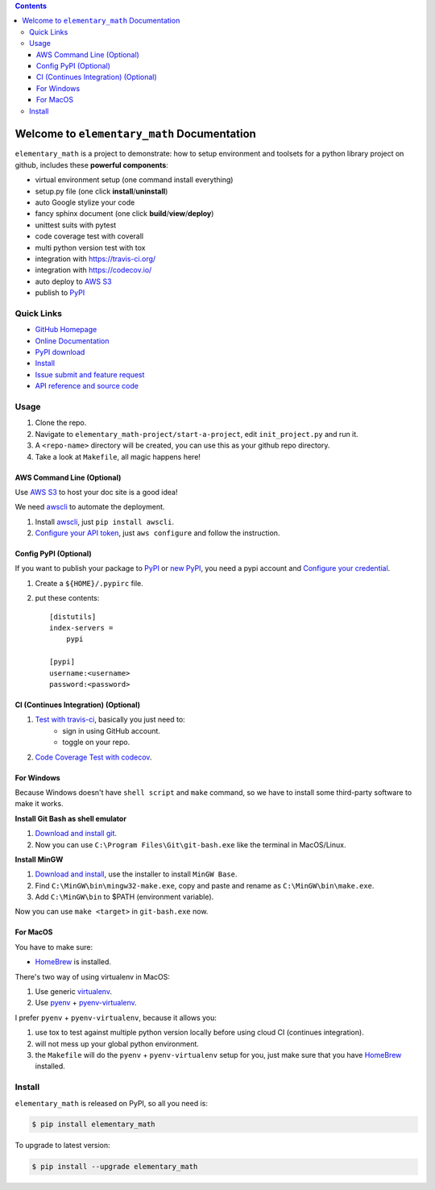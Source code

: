 .. image:: https://travis-ci.org/MacHu-GWU/elementary_math-project.svg?branch=master
    :target: https://travis-ci.org/MacHu-GWU/elementary_math-project?branch=master

.. image:: https://codecov.io/gh/MacHu-GWU/elementary_math-project/branch/master/graph/badge.svg
  :target: https://codecov.io/gh/MacHu-GWU/elementary_math-project

.. image:: https://img.shields.io/pypi/v/elementary_math.svg
    :target: https://pypi.python.org/pypi/elementary_math

.. image:: https://img.shields.io/pypi/l/elementary_math.svg
    :target: https://pypi.python.org/pypi/elementary_math

.. image:: https://img.shields.io/pypi/pyversions/elementary_math.svg
    :target: https://pypi.python.org/pypi/elementary_math

.. image:: https://img.shields.io/badge/Star_Me_on_GitHub!--None.svg?style=social
    :target: https://github.com/MacHu-GWU/elementary_math-project

.. contents::


Welcome to ``elementary_math`` Documentation
============================================
``elementary_math`` is a project to demonstrate: how to setup environment and toolsets for a python library project on github, includes these **powerful components**:

- virtual environment setup (one command install everything)
- setup.py file (one click **install**/**uninstall**)
- auto Google stylize your code
- fancy sphinx document (one click **build**/**view**/**deploy**)
- unittest suits with pytest
- code coverage test with coverall
- multi python version test with tox
- integration with https://travis-ci.org/
- integration with https://codecov.io/
- auto deploy to `AWS S3 <http://docs.aws.amazon.com/AmazonS3/latest/dev/WebsiteHosting.html>`_
- publish to `PyPI <https://pypi.python.org/pypi/your-package-name>`_


Quick Links
-----------
- `GitHub Homepage <https://github.com/MacHu-GWU/elementary_math-project>`_
- `Online Documentation <http://www.wbh-doc.com.s3.amazonaws.com/elementary_math/index.html>`_
- `PyPI download <https://pypi.python.org/pypi/elementary_math>`_
- `Install <install_>`_
- `Issue submit and feature request <https://github.com/MacHu-GWU/elementary_math-project/issues>`_
- `API reference and source code <http://www.wbh-doc.com.s3.amazonaws.com/elementary_math/py-modindex.html>`_


Usage
-----
1. Clone the repo.
2. Navigate to ``elementary_math-project/start-a-project``, edit ``init_project.py`` and run it.
3. A ``<repo-name>`` directory will be created, you can use this as your github repo directory.
4. Take a look at ``Makefile``, all magic happens here!


AWS Command Line (Optional)
~~~~~~~~~~~~~~~~~~~~~~~~~~~~~~~~~~~~~~~~~~~~~~~~~~~~~~~~~~~~~~~~~~~~~~~~~~~~~~
Use `AWS S3 <http://docs.aws.amazon.com/AmazonS3/latest/dev/WebsiteHosting.html>`_ to host your doc site is a good idea!

We need `awscli <https://aws.amazon.com/cli/>`_ to automate the deployment.

1. Install `awscli <https://aws.amazon.com/cli/>`_, just ``pip install awscli``.
2. `Configure your API token <http://docs.aws.amazon.com/cli/latest/userguide/cli-chap-welcome.html>`_, just ``aws configure`` and follow the instruction.


Config PyPI (Optional)
~~~~~~~~~~~~~~~~~~~~~~~~~~~~~~~~~~~~~~~~~~~~~~~~~~~~~~~~~~~~~~~~~~~~~~~~~~~~~~
If you want to publish your package to `PyPI <https://pypi.python.org/pypi>`_ or `new PyPI <https://pypi.org/>`_, you need a pypi account and `Configure your credential <https://docs.python.org/2/distutils/packageindex.html#pypirc>`_.

1. Create a ``${HOME}/.pypirc`` file.
2. put these contents::

    [distutils]
    index-servers =
        pypi

    [pypi]
    username:<username>
    password:<password>


CI (Continues Integration) (Optional)
~~~~~~~~~~~~~~~~~~~~~~~~~~~~~~~~~~~~~~~~~~~~~~~~~~~~~~~~~~~~~~~~~~~~~~~~~~~~~~
1. `Test with travis-ci <https://docs.travis-ci.com/user/languages/python/>`_, basically you just need to:
    - sign in using GitHub account.
    - toggle on your repo.
2. `Code Coverage Test with codecov <https://github.com/codecov/example-python>`_.


For Windows
~~~~~~~~~~~~~~~~~~~~~~~~~~~~~~~~~~~~~~~~~~~~~~~~~~~~~~~~~~~~~~~~~~~~~~~~~~~~~~
Because Windows doesn't have ``shell script`` and ``make`` command, so we have to install some third-party software to make it works.

**Install Git Bash as shell emulator**

1. `Download and install git <https://git-scm.com/downloads>`_.
2. Now you can use ``C:\Program Files\Git\git-bash.exe`` like the terminal in MacOS/Linux.

**Install MinGW**

1. `Download and install <http://www.mingw.org/>`_, use the installer to install ``MinGW Base``.
2. Find ``C:\MinGW\bin\mingw32-make.exe``, copy and paste and rename as ``C:\MinGW\bin\make.exe``.
3. Add ``C:\MinGW\bin`` to $PATH (environment variable).

Now you can use ``make <target>`` in ``git-bash.exe`` now.


For MacOS
~~~~~~~~~~~~~~~~~~~~~~~~~~~~~~~~~~~~~~~~~~~~~~~~~~~~~~~~~~~~~~~~~~~~~~~~~~~~~~
You have to make sure:

- `HomeBrew <https://brew.sh/>`_ is installed.

There's two way of using virtualenv in MacOS:

1. Use generic `virtualenv <https://virtualenv.pypa.io/en/stable/>`_.
2. Use `pyenv <https://github.com/pyenv/pyenv>`_ + `pyenv-virtualenv <https://github.com/pyenv/pyenv-virtualenv>`_.

I prefer ``pyenv`` + ``pyenv-virtualenv``, because it allows you:

1. use tox to test against multiple python version locally before using cloud CI (continues integration).
2. will not mess up your global python environment.
3. the ``Makefile`` will do the ``pyenv`` + ``pyenv-virtualenv`` setup for you, just make sure that you have  `HomeBrew <https://brew.sh/>`_ installed.


.. _install:

Install
-------

``elementary_math`` is released on PyPI, so all you need is:

.. code-block:: console

   $ pip install elementary_math

To upgrade to latest version:

.. code-block:: console

   $ pip install --upgrade elementary_math
